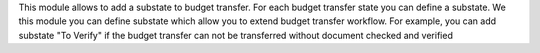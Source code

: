 This module allows to add a substate to budget transfer.
For each budget transfer state you can define a substate.
We this module you can define substate which allow you to extend budget transfer workflow.
For example, you can add substate "To Verify" if
the budget transfer can not be transferred without document checked and verified
